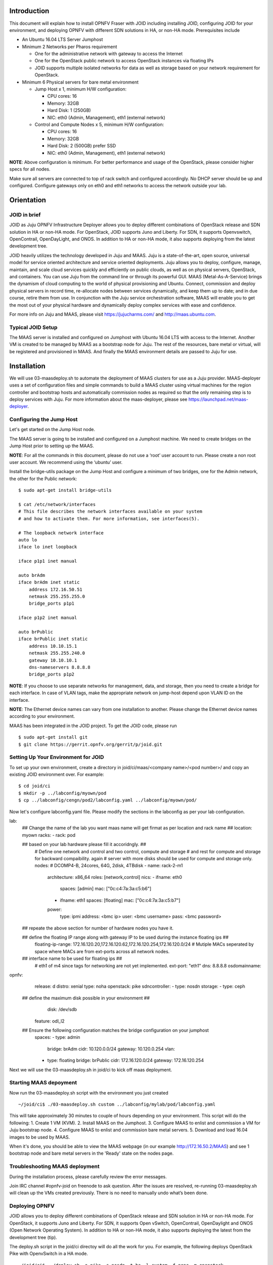 
Introduction
============
This document will explain how to install OPNFV Fraser with JOID including installing JOID, configuring JOID for your environment, and deploying OPNFV with different SDN solutions in HA, or non-HA mode. Prerequisites include

- An Ubuntu 16.04 LTS Server Jumphost
- Minimum 2 Networks per Pharos requirement

  - One for the administrative network with gateway to access the Internet
  - One for the OpenStack public network to access OpenStack instances via floating IPs
  - JOID supports multiple isolated networks for data as well as storage based on your network requirement for OpenStack.

- Minimum 6 Physical servers for bare metal environment

  - Jump Host x 1, minimum H/W configuration:

    - CPU cores: 16
    - Memory: 32GB
    - Hard Disk: 1 (250GB)
    - NIC: eth0 (Admin, Management), eth1 (external network)

  - Control and Compute Nodes x 5, minimum H/W configuration:

    - CPU cores: 16
    - Memory: 32GB
    - Hard Disk: 2 (500GB) prefer SSD
    - NIC: eth0 (Admin, Management), eth1 (external network)

**NOTE**: Above configuration is minimum. For better performance and usage of the OpenStack, please consider higher specs for all nodes.

Make sure all servers are connected to top of rack switch and configured accordingly. No DHCP server should be up and configured. Configure gateways only on eth0 and eth1 networks to access the network outside your lab.

Orientation
===========
JOID in brief
^^^^^^^^^^^^^
JOID as Juju OPNFV Infrastructure Deployer allows you to deploy different combinations of
OpenStack release and SDN solution in HA or non-HA mode. For OpenStack, JOID supports
Juno and Liberty. For SDN, it supports Openvswitch, OpenContrail, OpenDayLight, and ONOS. In addition to HA or non-HA mode, it also supports deploying from the latest development tree.

JOID heavily utilizes the technology developed in Juju and MAAS. Juju is a
state-of-the-art, open source, universal model for service oriented architecture and
service oriented deployments. Juju allows you to deploy, configure, manage, maintain,
and scale cloud services quickly and efficiently on public clouds, as well as on physical
servers, OpenStack, and containers. You can use Juju from the command line or through its
powerful GUI. MAAS (Metal-As-A-Service) brings the dynamism of cloud computing to the
world of physical provisioning and Ubuntu. Connect, commission and deploy physical servers
in record time, re-allocate nodes between services dynamically, and keep them up to date;
and in due course, retire them from use. In conjunction with the Juju service
orchestration software, MAAS will enable you to get the most out of your physical hardware
and dynamically deploy complex services with ease and confidence.

For more info on Juju and MAAS, please visit https://jujucharms.com/ and http://maas.ubuntu.com.

Typical JOID Setup
^^^^^^^^^^^^^^^^^^
The MAAS server is installed and configured on Jumphost with Ubuntu 16.04 LTS with
access to the Internet. Another VM is created to be managed by MAAS as a bootstrap node
for Juju. The rest of the resources, bare metal or virtual, will be registered and
provisioned in MAAS. And finally the MAAS environment details are passed to Juju for use.

Installation
============
We will use 03-maasdeploy.sh to automate the deployment of MAAS clusters for use as a Juju provider. MAAS-deployer uses a set of configuration files and simple commands to build a MAAS cluster using virtual machines for the region controller and bootstrap hosts and automatically commission nodes as required so that the only remaining step is to deploy services with Juju. For more information about the maas-deployer, please see https://launchpad.net/maas-deployer.

Configuring the Jump Host
^^^^^^^^^^^^^^^^^^^^^^^^^
Let's get started on the Jump Host node.

The MAAS server is going to be installed and configured on a Jumphost machine. We need to create bridges on the Jump Host prior to setting up the MAAS.

**NOTE**: For all the commands in this document, please do not use a ‘root’ user account to run. Please create a non root user account. We recommend using the ‘ubuntu’ user.

Install the bridge-utils package on the Jump Host and configure a minimum of two bridges, one for the Admin network, the other for the Public network:

::

  $ sudo apt-get install bridge-utils

  $ cat /etc/network/interfaces
  # This file describes the network interfaces available on your system
  # and how to activate them. For more information, see interfaces(5).

  # The loopback network interface
  auto lo
  iface lo inet loopback

  iface p1p1 inet manual

  auto brAdm
  iface brAdm inet static
      address 172.16.50.51
      netmask 255.255.255.0
      bridge_ports p1p1

  iface p1p2 inet manual

  auto brPublic
  iface brPublic inet static
      address 10.10.15.1
      netmask 255.255.240.0
      gateway 10.10.10.1
      dns-nameservers 8.8.8.8
      bridge_ports p1p2

**NOTE**: If you choose to use separate networks for management, data, and storage, then you need to create a bridge for each interface. In case of VLAN tags, make the appropriate network on jump-host depend upon VLAN ID on the interface.

**NOTE**: The Ethernet device names can vary from one installation to another. Please change the Ethernet device names according to your environment.

MAAS has been integrated in the JOID project. To get the JOID code, please run

::

  $ sudo apt-get install git
  $ git clone https://gerrit.opnfv.org/gerrit/p/joid.git

Setting Up Your Environment for JOID
^^^^^^^^^^^^^^^^^^^^^^^^^^^^^^^^^^^^
To set up your own environment, create a directory in joid/ci/maas/<company name>/<pod number>/ and copy an existing JOID environment over. For example:

::

  $ cd joid/ci
  $ mkdir -p ../labconfig/myown/pod
  $ cp ../labconfig/cengn/pod2/labconfig.yaml ../labconfig/myown/pod/

Now let's configure labconfig.yaml file. Please modify the sections in the labconfig as per your lab configuration.

::

lab:
  ## Change the name of the lab you want maas name will get firmat as per location and rack name ##
  location: myown
  racks:
  - rack: pod

  ## based on your lab hardware please fill it accoridngly. ##
    # Define one network and control and two control, compute and storage
    # and rest for compute and storage for backward compaibility. again
    # server with more disks should be used for compute and storage only.
    nodes:
    # DCOMP4-B, 24cores, 64G, 2disk, 4TBdisk
    - name: rack-2-m1
      architecture: x86_64
      roles: [network,control]
      nics:
      - ifname: eth0
        spaces: [admin]
        mac: ["0c:c4:7a:3a:c5:b6"]
      - ifname: eth1
        spaces: [floating]
        mac: ["0c:c4:7a:3a:c5:b7"]
      power:
        type: ipmi
        address: <bmc ip>
        user: <bmc username>
        pass: <bmc password>

  ## repeate the above section for number of hardware nodes you have it.

  ## define the floating IP range along with gateway IP to be used during the instance floating ips ##
    floating-ip-range: 172.16.120.20,172.16.120.62,172.16.120.254,172.16.120.0/24
    # Mutiple MACs seperated by space where MACs are from ext-ports across all network nodes.

  ## interface name to be used for floating ips ##
    # eth1 of m4 since tags for networking are not yet implemented.
    ext-port: "eth1"
    dns: 8.8.8.8
    osdomainname:

opnfv:
  release: d
  distro: xenial
  type: noha
  openstack: pike
  sdncontroller:
  - type: nosdn
  storage:
  - type: ceph
 ## define the maximum disk possible in your environment ##
    disk: /dev/sdb
  feature: odl_l2
 ##  Ensure the following configuration matches the bridge configuration on your jumphost
  spaces:
  - type: admin
    bridge: brAdm
    cidr: 10.120.0.0/24
    gateway: 10.120.0.254
    vlan:
  - type: floating
    bridge: brPublic
    cidr: 172.16.120.0/24
    gateway: 172.16.120.254

::


Next we will use the 03-maasdeploy.sh in joid/ci to kick off maas deployment.

Starting MAAS depoyment
^^^^^^^^^^^^^^^^^^^^^^^
Now run the 03-maasdeploy.sh script with the environment you just created

::

  ~/joid/ci$ ./03-maasdeploy.sh custom ../labconfig/mylab/pod/labconfig.yaml

This will take approximately 30 minutes to couple of hours depending on your environment. This script will do the following:
1. Create 1 VM (KVM).
2. Install MAAS on the Jumphost.
3. Configure MAAS to enlist and commission a VM for Juju bootstrap node.
4. Configure MAAS to enlist and commission bare metal servers.
5. Download and load 16.04 images to be used by MAAS.

When it's done, you should be able to view the MAAS webpage (in our example http://172.16.50.2/MAAS) and see 1 bootstrap node and bare metal servers in the 'Ready' state on the nodes page.

Troubleshooting MAAS deployment
^^^^^^^^^^^^^^^^^^^^^^^^^^^^^^^
During the installation process, please carefully review the error messages.

Join IRC channel #opnfv-joid on freenode to ask question. After the issues are resolved, re-running 03-maasdeploy.sh will clean up the VMs created previously. There is no need to manually undo what’s been done.

Deploying OPNFV
^^^^^^^^^^^^^^^
JOID allows you to deploy different combinations of OpenStack release and SDN solution in
HA or non-HA mode. For OpenStack, it supports Juno and Liberty. For SDN, it supports Open
vSwitch, OpenContrail, OpenDaylight and ONOS (Open Network Operating System). In addition
to HA or non-HA mode, it also supports deploying the latest from the development tree (tip).

The deploy.sh script in the joid/ci directoy will do all the work for you. For example, the following deploys OpenStack Pike with OpenvSwitch in a HA mode.

::

  ~/joid/ci$  ./deploy.sh -o pike -s nosdn -t ha -l custom -f none -m openstack

The deploy.sh script in the joid/ci directoy will do all the work for you. For example, the following deploys Kubernetes with Load balancer on the pod.

::

  ~/joid/ci$  ./deploy.sh -m openstack -f lb

Take a look at the deploy.sh script. You will find we support the following for each option::

  [-s]
    nosdn: Open vSwitch.
    odl: OpenDayLight Lithium version.
    opencontrail: OpenContrail.
    onos: ONOS framework as SDN.
  [-t]
    noha: NO HA mode of OpenStack.
    ha: HA mode of OpenStack.
    tip: The tip of the development.
  [-o]
    ocata: OpenStack Ocata version.
    pike: OpenStack Pike version.
  [-l]
    default: For virtual deployment where installation will be done on KVM created using ./03-maasdeploy.sh
    custom: Install on bare metal OPNFV defined by labconfig.yaml
  [-f]
    none: no special feature will be enabled.
    ipv6: IPv6 will be enabled for tenant in OpenStack.
    dpdk: dpdk will be enabled.
    lxd: virt-type will be lxd.
    dvr: DVR will be enabled.
    lb: Load balancing in case of Kubernetes will be enabled.
  [-d]
    xenial: distro to be used is Xenial 16.04
  [-a]
    amd64: Only x86 architecture will be used. Future version will support arm64 as well.
  [-m]
    openstack: Openstack model will be deployed.
    kubernetes: Kubernetes model will be deployed.

The script will call 01-bootstrap.sh to bootstrap the Juju VM node, then it will call 02-deploybundle.sh with the corrosponding parameter values.

::

  ./02-deploybundle.sh $opnfvtype $openstack $opnfvlab $opnfvsdn $opnfvfeature $opnfvdistro


Python script GenBundle.py would be used to create bundle.yaml based on the template
defined in the config_tpl/juju2/ directory.

By default debug is enabled in the deploy.sh script and error messages will be printed on the SSH terminal where you are running the scripts. It could take an hour to a couple of hours (maximum) to complete.

You can check the status of the deployment by running this command in another terminal::

  $ watch juju status --format tabular

This will refresh the juju status output in tabular format every 2 seconds.

Next we will show you what Juju is deploying and to where, and how you can modify based on your own needs.

OPNFV Juju Charm Bundles
^^^^^^^^^^^^^^^^^^^^^^^^
The magic behind Juju is a collection of software components called charms. They contain
all the instructions necessary for deploying and configuring cloud-based services. The
charms publicly available in the online Charm Store represent the distilled DevOps
knowledge of experts.

A bundle is a set of services with a specific configuration and their corresponding
relations that can be deployed together in a single step. Instead of deploying a single
service, they can be used to deploy an entire workload, with working relations and
configuration. The use of bundles allows for easy repeatability and for sharing of
complex, multi-service deployments.

For OPNFV, we have created the charm bundles for each SDN deployment. They are stored in
each directory in ~/joid/ci.

We use Juju to deploy a set of charms via a yaml configuration file. You can find the complete format guide for the Juju configuration file here: http://pythonhosted.org/juju-deployer/config.html

In the ‘services’ subsection, here we deploy the ‘Ubuntu Xenial charm from the charm
store,’ You can deploy the same charm and name it differently such as the second
service ‘nodes-compute.’ The third service we deploy is named ‘ntp’ and is deployed from
the NTP Trusty charm from the Charm Store. The NTP charm is a subordinate charm, which is
designed for and deployed to the running space of another service unit.

The tag here is related to what we define in the deployment.yaml file for the
MAAS. When ‘constraints’ is set, Juju will ask its provider, in this case MAAS,
to provide a resource with the tags. In this case, Juju is asking one resource tagged with
control and one resource tagged with compute from MAAS. Once the resource information is
passed to Juju, Juju will start the installation of the specified version of Ubuntu.

In the next subsection, we define the relations between the services. The beauty of Juju
and charms is you can define the relation of two services and all the service units
deployed will set up the relations accordingly. This makes scaling out a very easy task.
Here we add the relation between NTP and the two bare metal services.

Once the relations are established, Juju considers the deployment complete and moves to the next.

::

  juju  deploy bundles.yaml

It will start the deployment , which will retry the section,

::

      nova-cloud-controller:
        branch: lp:~openstack-charmers/charms/trusty/nova-cloud-controller/next
        num_units: 1
        options:
          network-manager: Neutron
        to:
          - "lxc:nodes-api=0"

We define a service name ‘nova-cloud-controller,’ which is deployed from the next branch
of the nova-cloud-controller Trusty charm hosted on the Launchpad openstack-charmers team.
The number of units to be deployed is 1. We set the network-manager option to ‘Neutron.’
This 1-service unit will be deployed to a LXC container at service ‘nodes-api’ unit 0.

To find out what other options there are for this particular charm, you can go to the code location at http://bazaar.launchpad.net/~openstack-charmers/charms/trusty/nova-cloud-controller/next/files and the options are defined in the config.yaml file.

Once the service unit is deployed, you can see the current configuration by running juju get::

  $ juju config nova-cloud-controller

You can change the value with juju config, for example::

  $ juju config nova-cloud-controller network-manager=’FlatManager’

Charms encapsulate the operation best practices. The number of options you need to configure should be at the minimum. The Juju Charm Store is a great resource to explore what a charm can offer you. Following the nova-cloud-controller charm example, here is the main page of the recommended charm on the Charm Store: https://jujucharms.com/nova-cloud-controller/trusty/66

If you have any questions regarding Juju, please join the IRC channel #opnfv-joid on freenode for JOID related questions or #juju for general questions.

Testing Your Deployment
^^^^^^^^^^^^^^^^^^^^^^^
Once juju-deployer is complete, use juju status --format tabular to verify that all deployed units are in the ready state.

Find the Openstack-dashboard IP address from the juju status output, and see if you can login via a web browser. The username and password is admin/openstack.

Optionally, see if you can log in to the Juju GUI. The Juju GUI is on the Juju bootstrap node, which is the second VM you define in the 03-maasdeploy.sh file. The username and password is admin/admin.

If you deploy OpenDaylight, OpenContrail or ONOS, find the IP address of the web UI and login. Please refer to each SDN bundle.yaml for the login username/password.

Troubleshooting
^^^^^^^^^^^^^^^
Logs are indispensable when it comes time to troubleshoot. If you want to see all the
service unit deployment logs, you can run juju debug-log in another terminal. The
debug-log command shows the consolidated logs of all Juju agents (machine and unit logs)
running in the environment.

To view a single service unit deployment log, use juju ssh to access to the deployed unit. For example to login into nova-compute unit and look for /var/log/juju/unit-nova-compute-0.log for more info.

::

  $ juju ssh nova-compute/0

Example::

  ubuntu@R4N4B1:~$ juju ssh nova-compute/0
  Warning: Permanently added '172.16.50.60' (ECDSA) to the list of known hosts.
  Warning: Permanently added '3-r4n3b1-compute.maas' (ECDSA) to the list of known hosts.
  Welcome to Ubuntu 16.04.1 LTS (GNU/Linux 3.13.0-77-generic x86_64)

  * Documentation:  https://help.ubuntu.com/
  <skipped>
  Last login: Tue Feb  2 21:23:56 2016 from bootstrap.maas
  ubuntu@3-R4N3B1-compute:~$ sudo -i
  root@3-R4N3B1-compute:~# cd /var/log/juju/
  root@3-R4N3B1-compute:/var/log/juju# ls
  machine-2.log  unit-ceilometer-agent-0.log  unit-ceph-osd-0.log  unit-neutron-contrail-0.log  unit-nodes-compute-0.log  unit-nova-compute-0.log  unit-ntp-0.log
  root@3-R4N3B1-compute:/var/log/juju#

**NOTE**: By default Juju will add the Ubuntu user keys for authentication into the deployed server and only ssh access will be available.

Once you resolve the error, go back to the jump host to rerun the charm hook with::

  $ juju resolved --retry <unit>

If you would like to start over, run juju destroy-environment <environment name> to release the resources, then you can run deploy.sh again.


The following are the common issues we have collected from the community:

- The right variables are not passed as part of the deployment procedure.

::

       ./deploy.sh -o pike -s nosdn -t ha -l custom -f none

- If you have setup maas not with 03-maasdeploy.sh then the ./clean.sh command could hang,
  the juju status command may hang because the correct MAAS API keys are not mentioned in
  cloud listing for MAAS.
  Solution: Please make sure you have an MAAS cloud listed using juju clouds.
  and the correct MAAS API key has been added.
- Deployment times out:
      use the command juju status --format=tabular and make sure all service containers receive an IP address and they are executing code. Ensure there is no service in the error state.
- In case the cleanup process hangs,run the juju destroy-model command manually.

**Direct console access** via the OpenStack GUI can be quite helpful if you need to login to a VM but cannot get to it over the network.
It can be enabled by setting the ``console-access-protocol`` in the ``nova-cloud-controller`` to ``vnc``.  One option is to directly edit the juju-deployer bundle and set it there prior to deploying OpenStack.

::

      nova-cloud-controller:
      options:
        console-access-protocol: vnc

To access the console, just click on the instance in the OpenStack GUI and select the Console tab.

Post Installation Configuration
===============================
Configuring OpenStack
^^^^^^^^^^^^^^^^^^^^^
At the end of the deployment, the admin-openrc with OpenStack login credentials will be created for you. You can source the file and start configuring OpenStack via CLI.

::

  ~/joid_config$ cat admin-openrc
  export OS_USERNAME=admin
  export OS_PASSWORD=openstack
  export OS_TENANT_NAME=admin
  export OS_AUTH_URL=http://172.16.50.114:5000/v2.0
  export OS_REGION_NAME=RegionOne

We have prepared some scripts to help your configure the OpenStack cloud that you just deployed. In each SDN directory, for example joid/ci/opencontrail, there is a ‘scripts’ folder where you can find the scripts. These scripts are created to help you configure a basic OpenStack Cloud to verify the cloud. For more information on OpenStack Cloud configuration, please refer to the OpenStack Cloud Administrator Guide: http://docs.openstack.org/user-guide-admin/. Similarly, for complete SDN configuration, please refer to the respective SDN administrator guide.

Each SDN solution requires slightly different setup. Please refer to the README in each
SDN folder. Most likely you will need to modify the openstack.sh and cloud-setup.sh
scripts for the floating IP range, private IP network, and SSH keys. Please go through
openstack.sh, glance.sh and cloud-setup.sh and make changes as you see fit.

Let’s take a look at those for the Open vSwitch and briefly go through each script so you know what you need to change for your own environment.

::

  ~/joid/juju$ ls
  configure-juju-on-openstack  get-cloud-images  joid-configure-openstack

openstack.sh
~~~~~~~~~~~~
Let’s first look at ‘openstack.sh’. First there are 3 functions defined, configOpenrc(), unitAddress(), and unitMachine().

::

  configOpenrc() {
    cat <<-EOF
        export SERVICE_ENDPOINT=$4
        unset SERVICE_TOKEN
        unset SERVICE_ENDPOINT
        export OS_USERNAME=$1
        export OS_PASSWORD=$2
        export OS_TENANT_NAME=$3
        export OS_AUTH_URL=$4
        export OS_REGION_NAME=$5
  EOF
  }

  unitAddress() {
    if [[ "$jujuver" < "2" ]]; then
        juju status --format yaml | python -c "import yaml; import sys; print yaml.load(sys.stdin)[\"services\"][\"$1\"][\"units\"][\"$1/$2\"][\"public-address\"]" 2> /dev/null
    else
        juju status --format yaml | python -c "import yaml; import sys; print yaml.load(sys.stdin)[\"applications\"][\"$1\"][\"units\"][\"$1/$2\"][\"public-address\"]" 2> /dev/null
    fi
  }

  unitMachine() {
    if [[ "$jujuver" < "2" ]]; then
        juju status --format yaml | python -c "import yaml; import sys; print yaml.load(sys.stdin)[\"services\"][\"$1\"][\"units\"][\"$1/$2\"][\"machine\"]" 2> /dev/null
    else
        juju status --format yaml | python -c "import yaml; import sys; print yaml.load(sys.stdin)[\"applications\"][\"$1\"][\"units\"][\"$1/$2\"][\"machine\"]" 2> /dev/null
    fi
  }

The function configOpenrc() creates the OpenStack login credentials, the function unitAddress() finds the IP address of the unit, and the function unitMachine() finds the machine info of the unit.

::

 create_openrc() {
    keystoneIp=$(keystoneIp)
    if [[ "$jujuver" < "2" ]]; then
        adminPasswd=$(juju get keystone | grep admin-password -A 7 | grep value | awk '{print $2}' 2> /dev/null)
    else
        adminPasswd=$(juju config keystone | grep admin-password -A 7 | grep value | awk '{print $2}' 2> /dev/null)
    fi

    configOpenrc admin $adminPasswd admin http://$keystoneIp:5000/v2.0 RegionOne > ~/joid_config/admin-openrc
    chmod 0600 ~/joid_config/admin-openrc
 }

This finds the IP address of the keystone unit 0, feeds in the OpenStack admin
credentials to a new file name ‘admin-openrc’ in the ‘~/joid_config/’ folder
and change the permission of the file. It’s important to change the credentials here if
you use a different password in the deployment Juju charm bundle.yaml.

::

    neutron net-show ext-net > /dev/null 2>&1 || neutron net-create ext-net \
                                                   --router:external=True \
                                                   --provider:network_type flat \
                                                   --provider:physical_network physnet1

::
  neutron subnet-show ext-subnet > /dev/null 2>&1 || neutron subnet-create ext-net \
   --name ext-subnet --allocation-pool start=$EXTNET_FIP,end=$EXTNET_LIP \
   --disable-dhcp --gateway $EXTNET_GW $EXTNET_NET

This section will create the ext-net and ext-subnet for defining the for floating ips.

::

 openstack congress datasource create nova "nova" \
  --config username=$OS_USERNAME \
  --config tenant_name=$OS_TENANT_NAME \
  --config password=$OS_PASSWORD \
  --config auth_url=http://$keystoneIp:5000/v2.0

This section will create the congress datasource for various services.
Each service datasource will have entry in the file.

get-cloud-images
~~~~~~~~~~~~~~~~

::

 folder=/srv/data/
 sudo mkdir $folder || true

 if grep -q 'virt-type: lxd' bundles.yaml; then
    URLS=" \
    http://download.cirros-cloud.net/0.3.4/cirros-0.3.4-x86_64-lxc.tar.gz \
    http://cloud-images.ubuntu.com/xenial/current/xenial-server-cloudimg-amd64-root.tar.gz "

 else
    URLS=" \
    http://cloud-images.ubuntu.com/precise/current/precise-server-cloudimg-amd64-disk1.img \
    http://cloud-images.ubuntu.com/trusty/current/trusty-server-cloudimg-amd64-disk1.img \
    http://cloud-images.ubuntu.com/xenial/current/xenial-server-cloudimg-amd64-disk1.img \
    http://mirror.catn.com/pub/catn/images/qcow2/centos6.4-x86_64-gold-master.img \
    http://cloud.centos.org/centos/7/images/CentOS-7-x86_64-GenericCloud.qcow2 \
    http://download.cirros-cloud.net/0.3.4/cirros-0.3.4-x86_64-disk.img "
 fi

 for URL in $URLS
 do
 FILENAME=${URL##*/}
 if [ -f $folder/$FILENAME ];
 then
    echo "$FILENAME already downloaded."
 else
    wget  -O  $folder/$FILENAME $URL
 fi
 done

This section of the file will download the images to jumphost if not found to be used with
openstack VIM.

**NOTE**: The image downloading and uploading might take too long and time out. In this case, use juju ssh glance/0 to log in to the glance unit 0 and run the script again, or manually run the glance commands.

joid-configure-openstack
~~~~~~~~~~~~~~~~~~~~~~~~

::

 source ~/joid_config/admin-openrc

First, source the the admin-openrc file.

::
 #Upload images to glance
    glance image-create --name="Xenial LXC x86_64" --visibility=public --container-format=bare --disk-format=root-tar --property architecture="x86_64"  < /srv/data/xenial-server-cloudimg-amd64-root.tar.gz
    glance image-create --name="Cirros LXC 0.3" --visibility=public --container-format=bare --disk-format=root-tar --property architecture="x86_64"  < /srv/data/cirros-0.3.4-x86_64-lxc.tar.gz
    glance image-create --name="Trusty x86_64" --visibility=public --container-format=ovf --disk-format=qcow2 <  /srv/data/trusty-server-cloudimg-amd64-disk1.img
    glance image-create --name="Xenial x86_64" --visibility=public --container-format=ovf --disk-format=qcow2 <  /srv/data/xenial-server-cloudimg-amd64-disk1.img
    glance image-create --name="CentOS 6.4" --visibility=public --container-format=bare --disk-format=qcow2 < /srv/data/centos6.4-x86_64-gold-master.img
    glance image-create --name="Cirros 0.3" --visibility=public --container-format=bare --disk-format=qcow2 < /srv/data/cirros-0.3.4-x86_64-disk.img

upload the images into glane to be used for creating the VM.

::

  # adjust tiny image
  nova flavor-delete m1.tiny
  nova flavor-create m1.tiny 1 512 8 1

Adjust the tiny image profile as the default tiny instance is too small for Ubuntu.

::

  # configure security groups
  neutron security-group-rule-create --direction ingress --ethertype IPv4 --protocol icmp --remote-ip-prefix 0.0.0.0/0 default
  neutron security-group-rule-create --direction ingress --ethertype IPv4 --protocol tcp --port-range-min 22 --port-range-max 22 --remote-ip-prefix 0.0.0.0/0 default

Open up the ICMP and SSH access in the default security group.

::

  # import key pair
  keystone tenant-create --name demo --description "Demo Tenant"
  keystone user-create --name demo --tenant demo --pass demo --email demo@demo.demo

  nova keypair-add --pub-key id_rsa.pub ubuntu-keypair

Create a project called ‘demo’ and create a user called ‘demo’ in this project. Import the key pair.

::

  # configure external network
  neutron net-create ext-net --router:external --provider:physical_network external --provider:network_type flat --shared
  neutron subnet-create ext-net --name ext-subnet --allocation-pool start=10.5.8.5,end=10.5.8.254 --disable-dhcp --gateway 10.5.8.1 10.5.8.0/24

This section configures an external network ‘ext-net’ with a subnet called ‘ext-subnet’.
In this subnet, the IP pool starts at 10.5.8.5 and ends at 10.5.8.254. DHCP is disabled.
The gateway is at 10.5.8.1, and the subnet mask is 10.5.8.0/24. These are the public IPs
that will be requested and associated to the instance. Please change the network configuration according to your environment.

::

  # create vm network
  neutron net-create demo-net
  neutron subnet-create --name demo-subnet --gateway 10.20.5.1 demo-net 10.20.5.0/24

This section creates a private network for the instances. Please change accordingly.

::

  neutron router-create demo-router
  neutron router-interface-add demo-router demo-subnet
  neutron router-gateway-set demo-router ext-net

This section creates a router and connects this router to the two networks we just created.

::

  # create pool of floating ips
  i=0
  while [ $i -ne 10 ]; do
    neutron floatingip-create ext-net
    i=$((i + 1))
  done

Finally, the script will request 10 floating IPs.

configure-juju-on-openstack
~~~~~~~~~~~~~~~~~~~~~~~~~~~

This script can be used to do juju bootstrap on openstack so that Juju can be used as model tool to deploy the services and VNF on top of openstack using the JOID.


Appendix A: Single Node Deployment
==================================
By default, running the script ./03-maasdeploy.sh will automatically create the KVM VMs on a single machine and configure everything for you.

::

        if [ ! -e ./labconfig.yaml ]; then
            virtinstall=1
            labname="default"
            cp ../labconfig/default/labconfig.yaml ./
            cp ../labconfig/default/deployconfig.yaml ./

Please change joid/ci/labconfig/default/labconfig.yaml accordingly. The MAAS deployment script will do the following:
1. Create bootstrap VM.
2. Install MAAS on the jumphost.
3. Configure MAAS to enlist and commission VM for Juju bootstrap node.

Later, the 03-massdeploy.sh script will create three additional VMs and register them into the MAAS Server:

::

  if [ "$virtinstall" -eq 1 ]; then
            sudo virt-install --connect qemu:///system --name $NODE_NAME --ram 8192 --cpu host --vcpus 4 \
                     --disk size=120,format=qcow2,bus=virtio,io=native,pool=default \
                     $netw $netw --boot network,hd,menu=off --noautoconsole --vnc --print-xml | tee $NODE_NAME

            nodemac=`grep  "mac address" $NODE_NAME | head -1 | cut -d '"' -f 2`
            sudo virsh -c qemu:///system define --file $NODE_NAME
            rm -f $NODE_NAME
            maas $PROFILE machines create autodetect_nodegroup='yes' name=$NODE_NAME \
                tags='control compute' hostname=$NODE_NAME power_type='virsh' mac_addresses=$nodemac \
                power_parameters_power_address='qemu+ssh://'$USER'@'$MAAS_IP'/system' \
                architecture='amd64/generic' power_parameters_power_id=$NODE_NAME
            nodeid=$(maas $PROFILE machines read | jq -r '.[] | select(.hostname == '\"$NODE_NAME\"').system_id')
            maas $PROFILE tag update-nodes control add=$nodeid || true
            maas $PROFILE tag update-nodes compute add=$nodeid || true

  fi

Appendix B: Automatic Device Discovery
======================================
If your bare metal servers support IPMI, they can be discovered and enlisted automatically
by the MAAS server. You need to configure bare metal servers to PXE boot on the network
interface where they can reach the MAAS server. With nodes set to boot from a PXE image,
they will start, look for a DHCP server, receive the PXE boot details, boot the image,
contact the MAAS server and shut down.

During this process, the MAAS server will be passed information about the node, including
the architecture, MAC address and other details which will be stored in the database of
nodes. You can accept and commission the nodes via the web interface. When the nodes have
been accepted the selected series of Ubuntu will be installed.


Appendix C: Machine Constraints
===============================
Juju and MAAS together allow you to assign different roles to servers, so that hardware and software can be configured according to their roles. We have briefly mentioned and used this feature in our example. Please visit Juju Machine Constraints https://jujucharms.com/docs/stable/charms-constraints and MAAS tags https://maas.ubuntu.com/docs/tags.html for more information.

Appendix D: Offline Deployment
==============================
When you have limited access policy in your environment, for example, when only the Jump Host has Internet access, but not the rest of the servers, we provide tools in JOID to support the offline installation.

The following package set is provided to those wishing to experiment with a ‘disconnected
from the internet’ setup when deploying JOID utilizing MAAS. These instructions provide
basic guidance as to how to accomplish the task, but it should be noted that due to the
current reliance of MAAS and DNS, that behavior and success of deployment may vary
depending on infrastructure setup. An official guided setup is in the roadmap for the next release:

1. Get the packages from here: https://launchpad.net/~thomnico/+archive/ubuntu/ubuntu-cloud-mirrors

  **NOTE**: The mirror is quite large 700GB in size, and does not mirror SDN repo/ppa.

2. Additionally to make juju use a private repository of charms instead of using an external location are provided via the following link and configuring environments.yaml to use cloudimg-base-url: https://github.com/juju/docs/issues/757


